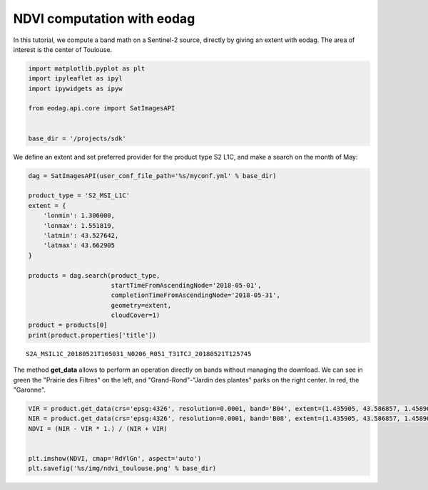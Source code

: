 .. _tuto_bandmath_py2:

NDVI computation with eodag
---------------------------

In this tutorial, we compute a band math on a Sentinel-2 source, directly
by giving an extent with eodag. The area of interest is the center of
Toulouse.

.. code:: ipython2

    import matplotlib.pyplot as plt
    import ipyleaflet as ipyl
    import ipywidgets as ipyw
    
    from eodag.api.core import SatImagesAPI
    
    
    base_dir = '/projects/sdk'

We define an extent and set preferred provider for the product type S2
L1C, and make a search on the month of May:

.. code:: ipython2

    dag = SatImagesAPI(user_conf_file_path='%s/myconf.yml' % base_dir)
    
    product_type = 'S2_MSI_L1C'
    extent = {
        'lonmin': 1.306000,
        'lonmax': 1.551819,
        'latmin': 43.527642,
        'latmax': 43.662905
    }
    
    products = dag.search(product_type, 
                          startTimeFromAscendingNode='2018-05-01', 
                          completionTimeFromAscendingNode='2018-05-31', 
                          geometry=extent,
                          cloudCover=1)
    product = products[0]
    print(product.properties['title'])




.. parsed-literal::

    S2A_MSIL1C_20180521T105031_N0206_R051_T31TCJ_20180521T125745



The method **get\_data** allows to perform an operation directly on
bands without managing the download. We can see in green the "Prairie
des Filtres" on the left, and "Grand-Rond"-"Jardin des plantes" parks on
the right center. In red, the "Garonne".

.. code:: ipython2

    VIR = product.get_data(crs='epsg:4326', resolution=0.0001, band='B04', extent=(1.435905, 43.586857, 1.458907, 43.603827))
    NIR = product.get_data(crs='epsg:4326', resolution=0.0001, band='B08', extent=(1.435905, 43.586857, 1.458907, 43.603827))
    NDVI = (NIR - VIR * 1.) / (NIR + VIR)
    
    
    plt.imshow(NDVI, cmap='RdYlGn', aspect='auto')
    plt.savefig('%s/img/ndvi_toulouse.png' % base_dir)
